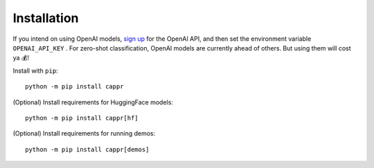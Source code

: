 Installation
============

If you intend on using OpenAI models, `sign up`_ for the OpenAI API, and then set the
environment variable ``OPENAI_API_KEY`` \. For zero-shot classification, OpenAI models
are currently ahead of others. But using them will cost ya 💰!

.. _sign up: https://platform.openai.com/signup

Install with ``pip``:

::

   python -m pip install cappr

(Optional) Install requirements for HuggingFace models:

::

   python -m pip install cappr[hf]

(Optional) Install requirements for running demos:

::

   python -m pip install cappr[demos]
